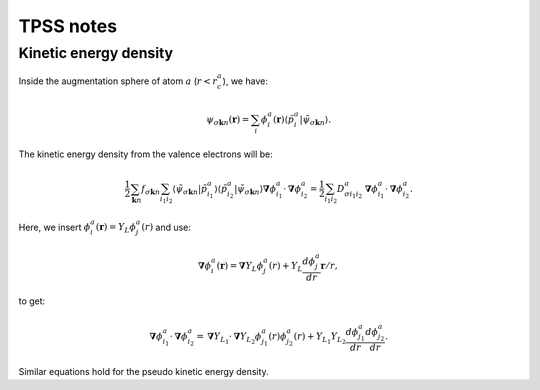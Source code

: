==========
TPSS notes
==========


.. default-role:: math



Kinetic energy density
======================

Inside the augmentation sphere of atom `a` (`r<r_c^a`), we have:

.. math::

  \psi_{\sigma\mathbf{k}n}(\mathbf{r}) =
  \sum_i 
  \phi_i^a(\mathbf{r})
  \langle\tilde{p}_i^a | \tilde{\psi}_{\sigma\mathbf{k}n} \rangle.

The kinetic energy density from the valence electrons will be:

.. math::

  \frac{1}{2}
  \sum_{\mathbf{k}n} f_{\sigma\mathbf{k}n} \sum_{i_1i_2}
  \langle \tilde{\psi}_{\sigma\mathbf{k}n} | \tilde{p}_{i_1}^a \rangle
  \langle \tilde{p}_{i_2}^a | \tilde{\psi}_{\sigma\mathbf{k}n} \rangle
  \mathbf{\nabla}\phi_{i_1}^a \cdot \mathbf{\nabla}\phi_{i_2}^a =
  \frac{1}{2}
  \sum_{i_1i_2} D_{\sigma i_1i_2}^a
  \mathbf{\nabla}\phi_{i_1}^a \cdot \mathbf{\nabla}\phi_{i_2}^a.

Here, we insert `\phi_i^a(\mathbf{r})=Y_L\phi_j^a(r)` and use:

.. math::

  \mathbf{\nabla}\phi_i^a(\mathbf{r}) =
  \mathbf{\nabla}Y_L \phi_j^a(r) +
  Y_L \frac{d \phi_j^a}{dr} \mathbf{r} / r,

to get:

.. math::

  \mathbf{\nabla}\phi_{i_1}^a \cdot \mathbf{\nabla}\phi_{i_2}^a =
  \mathbf{\nabla}Y_{L_1} \cdot \mathbf{\nabla}Y_{L_2} 
  \phi_{j_1}^a(r) \phi_{j_2}^a(r) +
  Y_{L_1} Y_{L_2}
  \frac{d \phi_{j_1}^a}{dr} \frac{d \phi_{j_2}^a}{dr}.

Similar equations hold for the pseudo kinetic energy density.

